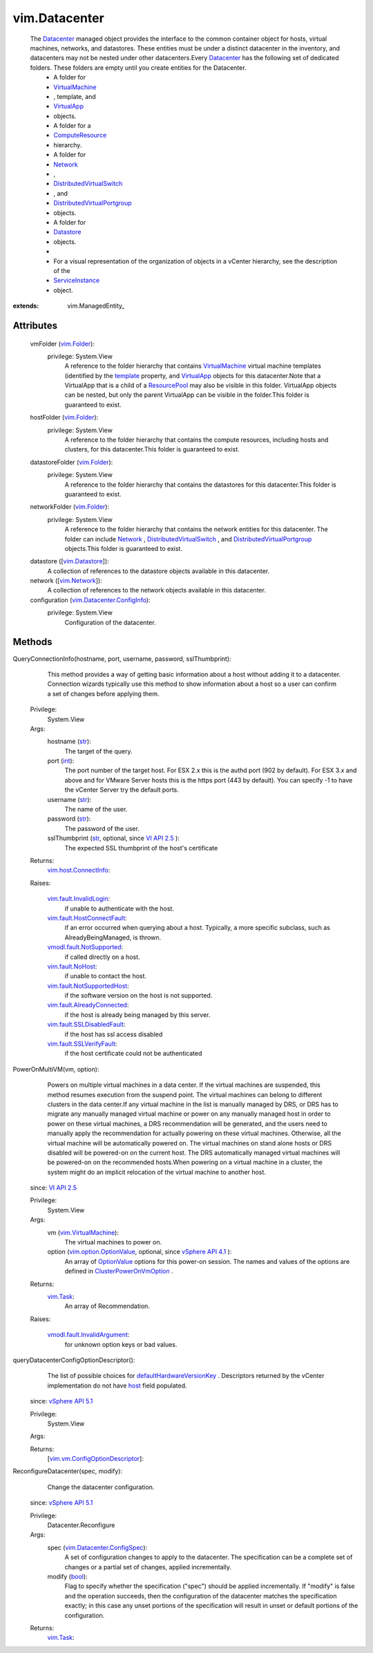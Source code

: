 
vim.Datacenter
==============
  The `Datacenter <vim/Datacenter.rst>`_ managed object provides the interface to the common container object for hosts, virtual machines, networks, and datastores. These entities must be under a distinct datacenter in the inventory, and datacenters may not be nested under other datacenters.Every `Datacenter <vim/Datacenter.rst>`_ has the following set of dedicated folders. These folders are empty until you create entities for the Datacenter.
   * A folder for
   * `VirtualMachine <vim/VirtualMachine.rst>`_
   * , template, and
   * `VirtualApp <vim/VirtualApp.rst>`_
   * objects.
   * A folder for a
   * `ComputeResource <vim/ComputeResource.rst>`_
   * hierarchy.
   * A folder for
   * `Network <vim/Network.rst>`_
   * ,
   * `DistributedVirtualSwitch <vim/DistributedVirtualSwitch.rst>`_
   * , and
   * `DistributedVirtualPortgroup <vim/dvs/DistributedVirtualPortgroup.rst>`_
   * objects.
   * A folder for
   * `Datastore <vim/Datastore.rst>`_
   * objects.
   * 
   * For a visual representation of the organization of objects in a vCenter hierarchy, see the description of the
   * `ServiceInstance <vim/ServiceInstance.rst>`_
   * object.


:extends: vim.ManagedEntity_


Attributes
----------
    vmFolder (`vim.Folder <vim/Folder.rst>`_):
      privilege: System.View
       A reference to the folder hierarchy that contains `VirtualMachine <vim/VirtualMachine.rst>`_ virtual machine templates (identified by the `template <vim/vm/ConfigInfo.rst#template>`_ property, and `VirtualApp <vim/VirtualApp.rst>`_ objects for this datacenter.Note that a VirtualApp that is a child of a `ResourcePool <vim/ResourcePool.rst>`_ may also be visible in this folder. VirtualApp objects can be nested, but only the parent VirtualApp can be visible in the folder.This folder is guaranteed to exist.
    hostFolder (`vim.Folder <vim/Folder.rst>`_):
      privilege: System.View
       A reference to the folder hierarchy that contains the compute resources, including hosts and clusters, for this datacenter.This folder is guaranteed to exist.
    datastoreFolder (`vim.Folder <vim/Folder.rst>`_):
      privilege: System.View
       A reference to the folder hierarchy that contains the datastores for this datacenter.This folder is guaranteed to exist.
    networkFolder (`vim.Folder <vim/Folder.rst>`_):
      privilege: System.View
       A reference to the folder hierarchy that contains the network entities for this datacenter. The folder can include `Network <vim/Network.rst>`_ , `DistributedVirtualSwitch <vim/DistributedVirtualSwitch.rst>`_ , and `DistributedVirtualPortgroup <vim/dvs/DistributedVirtualPortgroup.rst>`_ objects.This folder is guaranteed to exist.
    datastore ([`vim.Datastore <vim/Datastore.rst>`_]):
       A collection of references to the datastore objects available in this datacenter.
    network ([`vim.Network <vim/Network.rst>`_]):
       A collection of references to the network objects available in this datacenter.
    configuration (`vim.Datacenter.ConfigInfo <vim/Datacenter/ConfigInfo.rst>`_):
      privilege: System.View
       Configuration of the datacenter.


Methods
-------


QueryConnectionInfo(hostname, port, username, password, sslThumbprint):
   This method provides a way of getting basic information about a host without adding it to a datacenter. Connection wizards typically use this method to show information about a host so a user can confirm a set of changes before applying them.


  Privilege:
               System.View



  Args:
    hostname (`str <https://docs.python.org/2/library/stdtypes.html>`_):
       The target of the query.


    port (`int <https://docs.python.org/2/library/stdtypes.html>`_):
       The port number of the target host. For ESX 2.x this is the authd port (902 by default). For ESX 3.x and above and for VMware Server hosts this is the https port (443 by default). You can specify -1 to have the vCenter Server try the default ports.


    username (`str <https://docs.python.org/2/library/stdtypes.html>`_):
       The name of the user.


    password (`str <https://docs.python.org/2/library/stdtypes.html>`_):
       The password of the user.


    sslThumbprint (`str <https://docs.python.org/2/library/stdtypes.html>`_, optional, since `VI API 2.5 <vim/version.rst#vimversionversion2>`_ ):
       The expected SSL thumbprint of the host's certificate




  Returns:
    `vim.host.ConnectInfo <vim/host/ConnectInfo.rst>`_:
         

  Raises:

    `vim.fault.InvalidLogin <vim/fault/InvalidLogin.rst>`_: 
       if unable to authenticate with the host.

    `vim.fault.HostConnectFault <vim/fault/HostConnectFault.rst>`_: 
       if an error occurred when querying about a host. Typically, a more specific subclass, such as AlreadyBeingManaged, is thrown.

    `vmodl.fault.NotSupported <vmodl/fault/NotSupported.rst>`_: 
       if called directly on a host.

    `vim.fault.NoHost <vim/fault/NoHost.rst>`_: 
       if unable to contact the host.

    `vim.fault.NotSupportedHost <vim/fault/NotSupportedHost.rst>`_: 
       if the software version on the host is not supported.

    `vim.fault.AlreadyConnected <vim/fault/AlreadyConnected.rst>`_: 
       if the host is already being managed by this server.

    `vim.fault.SSLDisabledFault <vim/fault/SSLDisabledFault.rst>`_: 
       if the host has ssl access disabled

    `vim.fault.SSLVerifyFault <vim/fault/SSLVerifyFault.rst>`_: 
       if the host certificate could not be authenticated


PowerOnMultiVM(vm, option):
   Powers on multiple virtual machines in a data center. If the virtual machines are suspended, this method resumes execution from the suspend point. The virtual machines can belong to different clusters in the data center.If any virtual machine in the list is manually managed by DRS, or DRS has to migrate any manually managed virtual machine or power on any manually managed host in order to power on these virtual machines, a DRS recommendation will be generated, and the users need to manually apply the recommendation for actually powering on these virtual machines. Otherwise, all the virtual machine will be automatically powered on. The virtual machines on stand alone hosts or DRS disabled will be powered-on on the current host. The DRS automatically managed virtual machines will be powered-on on the recommended hosts.When powering on a virtual machine in a cluster, the system might do an implicit relocation of the virtual machine to another host.
  since: `VI API 2.5 <vim/version.rst#vimversionversion2>`_


  Privilege:
               System.View



  Args:
    vm (`vim.VirtualMachine <vim/VirtualMachine.rst>`_):
       The virtual machines to power on.


    option (`vim.option.OptionValue <vim/option/OptionValue.rst>`_, optional, since `vSphere API 4.1 <vim/version.rst#vimversionversion6>`_ ):
       An array of `OptionValue <vim/option/OptionValue.rst>`_ options for this power-on session. The names and values of the options are defined in `ClusterPowerOnVmOption <vim/cluster/PowerOnVmOption.rst>`_ .




  Returns:
     `vim.Task <vim/Task.rst>`_:
         An array of Recommendation.

  Raises:

    `vmodl.fault.InvalidArgument <vmodl/fault/InvalidArgument.rst>`_: 
       for unknown option keys or bad values.


queryDatacenterConfigOptionDescriptor():
   The list of possible choices for `defaultHardwareVersionKey <vim/Datacenter/ConfigSpec.rst#defaultHardwareVersionKey>`_ . Descriptors returned by the vCenter implementation do not have `host <vim/vm/ConfigOptionDescriptor.rst#host>`_ field populated.
  since: `vSphere API 5.1 <vim/version.rst#vimversionversion8>`_


  Privilege:
               System.View



  Args:


  Returns:
    [`vim.vm.ConfigOptionDescriptor <vim/vm/ConfigOptionDescriptor.rst>`_]:
         


ReconfigureDatacenter(spec, modify):
   Change the datacenter configuration.
  since: `vSphere API 5.1 <vim/version.rst#vimversionversion8>`_


  Privilege:
               Datacenter.Reconfigure



  Args:
    spec (`vim.Datacenter.ConfigSpec <vim/Datacenter/ConfigSpec.rst>`_):
       A set of configuration changes to apply to the datacenter. The specification can be a complete set of changes or a partial set of changes, applied incrementally.


    modify (`bool <https://docs.python.org/2/library/stdtypes.html>`_):
       Flag to specify whether the specification ("spec") should be applied incrementally. If "modify" is false and the operation succeeds, then the configuration of the datacenter matches the specification exactly; in this case any unset portions of the specification will result in unset or default portions of the configuration.




  Returns:
     `vim.Task <vim/Task.rst>`_:
         


